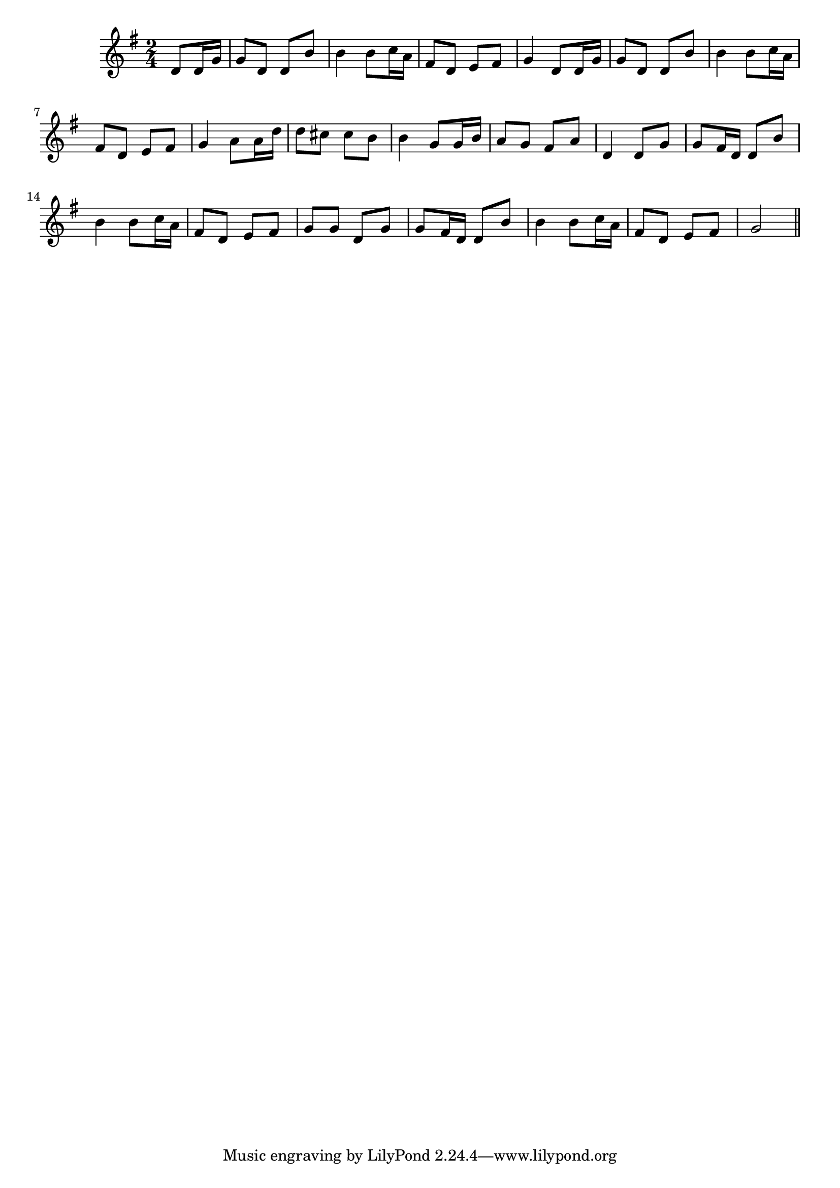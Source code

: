 \version "2.19.49"
%{\header {
  title = "Dans le Port, Il Est Arrivé (France)"
  composer = "anonymous"
  enteredby = "B. Crowell"
  source = "Thierry Klein, http://ourworld.compuserve.com/homepages/Thierry_Klein/"
}%}
\score{{\key g \major
\time 2/4
%{\tempo 8=100
%}\relative c' {
  \partial 4
  d8 d16 g | g8 d d b' | b4 b8 c16 a | fis8 d e fis |
  g4 d8 d16 g | g8 d d b' | b4 b8 c16 a | fis8 d e fis |
  g4 a8 a16 d | d8 cis cis b | b4 g8 g16 b | a8 g fis a | d,4
  d8 g | g8 fis16 d d8 b' | b4 b8 c16 a | fis8 d e fis | g g d g |
  g8 fis16 d d8 b' | b4 b8 c16 a | fis8 d e fis | g2
  \bar "||"
}

}}